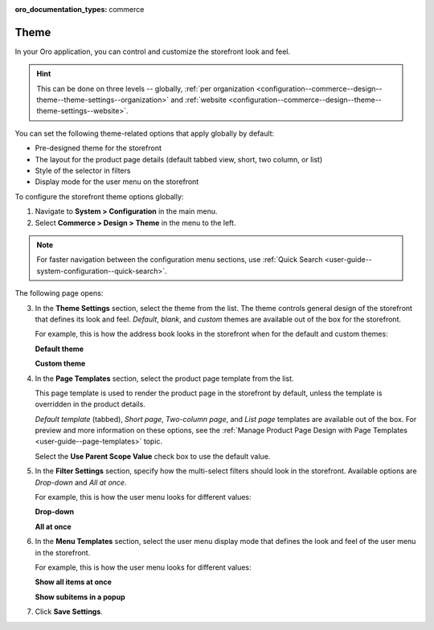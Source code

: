 :oro_documentation_types: commerce

.. _configuration--commerce--design--theme--theme-settings--globally:
.. _configuration--commerce--design--theme--page-templates:
.. _configuration--commerce--design--theme--filter-settings:
.. _configuration--commerce--design--theme--menu-templates:
.. _configuration--commerce--design--theme:

Theme
=====

In your Oro application, you can control and customize the storefront look and feel.

.. hint:: This can be done on three levels -- globally, :ref:`per organization <configuration--commerce--design--theme--theme-settings--organization>` and :ref:`website <configuration--commerce--design--theme--theme-settings--website>`.

.. begin_body

You can set the following theme-related options that apply globally by default:

.. begin_theme_overview

* Pre-designed theme for the storefront
* The layout for the product page details (default tabbed view, short, two column, or list)
* Style of the selector in filters
* Display mode for the user menu on the storefront

.. finish_theme_overview

To configure the storefront theme options globally:

1. Navigate to **System > Configuration** in the main menu.
2. Select **Commerce > Design > Theme** in the menu to the left.

.. note:: For faster navigation between the configuration menu sections, use :ref:`Quick Search <user-guide--system-configuration--quick-search>`.

The following page opens:

.. image:: /user/img/system/config_commerce/design/design_theme_global.png

3. In the **Theme Settings** section, select the theme from the list. The theme controls general design of the storefront that defines its look and feel. *Default*, *blank*, and *custom* themes are available out of the box for the storefront.

   For example, this is how the address book looks in the storefront when for the default and custom themes:

   **Default theme**

   .. image:: /user/img/system/config_commerce/design/MyProfileAddressBooks.png

   **Custom theme**

   .. image:: /user/img/system/config_commerce/design/address_book_compact.png

4. In the **Page Templates** section, select the product page template from the list.

   This page template is used to render the product page in the storefront by default, unless the template is overridden in the product details.

   *Default template* (tabbed), *Short page*, *Two-column page*, and *List page* templates are available out of the box. For preview and more information on these options, see the :ref:`Manage Product Page Design with Page Templates <user-guide--page-templates>` topic.

   Select the **Use Parent Scope Value** check box to use the default value.

5. In the **Filter Settings** section, specify how the multi-select filters should look in the storefront. Available options are *Drop-down* and *All at once*.

   For example, this is how the user menu looks for different values:

   **Drop-down**

   .. image:: /user/img/system/config_commerce/design/filter_settings_dropdown.png

   **All at once**

   .. image:: /user/img/system/config_commerce/design/filter_settings_allatonce.png

6. In the **Menu Templates** section, select the user menu display mode that defines the look and feel of the user menu in the storefront.

   For example, this is how the user menu looks for different values:

   **Show all items at once**

   .. image:: /user/img/system/config_commerce/design/ShowAllItemsAtOnce.png

   **Show subitems in a popup**

   .. image:: /user/img/system/config_commerce/design/ShowSubitemsInPopup.png

7. Click **Save Settings**.

.. finish_body
